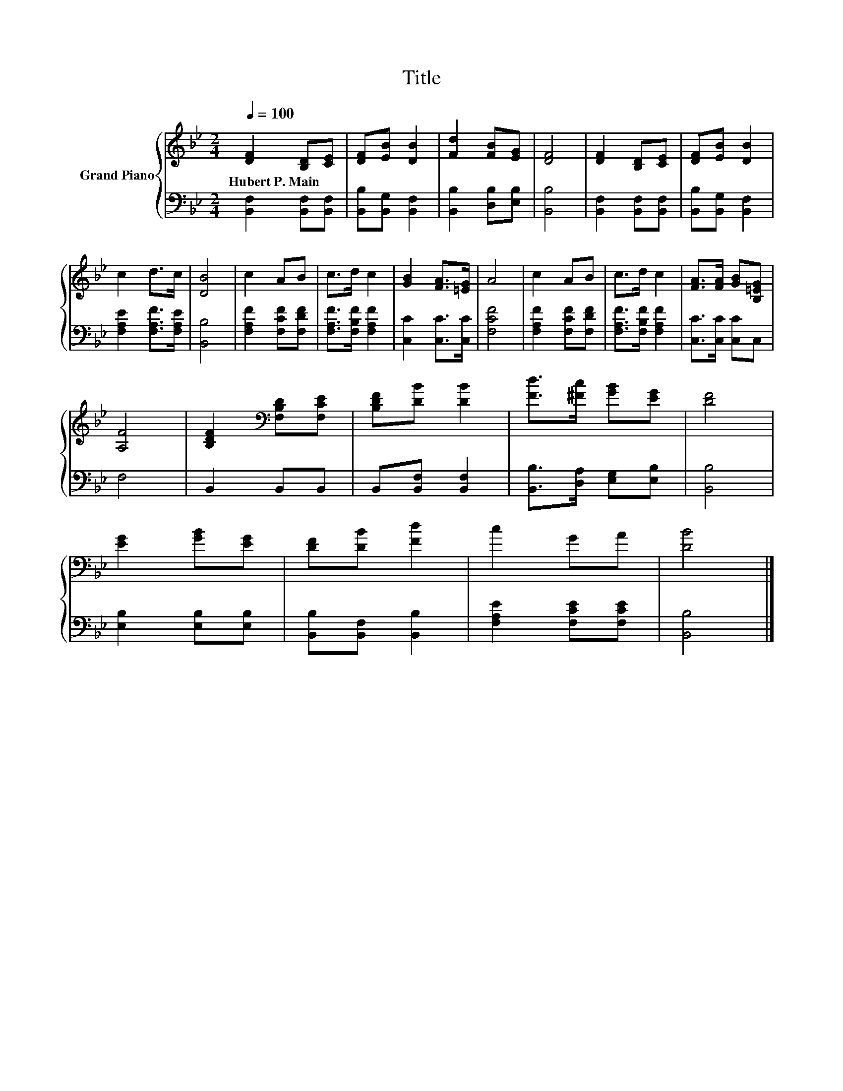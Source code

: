X:1
T:Title
%%score { 1 | 2 }
L:1/8
Q:1/4=100
M:2/4
K:Bb
V:1 treble nm="Grand Piano"
V:2 bass 
V:1
 [DF]2 [B,D][CE] | [DF][EB] [DB]2 | [Fd]2 [FB][EG] | [DF]4 | [DF]2 [B,D][CE] | [DF][EB] [DB]2 | %6
w: Hubert~P.~Main * *||||||
 c2 d>c | [DB]4 | c2 AB | c>d c2 | [GB]2 [FA]>[=EG] | A4 | c2 AB | c>d c2 | [FA]>[FA] [GB][B,=EG] | %15
w: |||||||||
 [A,F]4 | [B,DF]2[K:bass] [F,B,D][F,CE] | [B,DF][DB] [DB]2 | [Fd]>[^Fc] [GB][EG] | [DF]4 | %20
w: |||||
 [EG]2 [GB][EG] | [DF][DB] [Fd]2 | c2 GA | [DB]4 |] %24
w: ||||
V:2
 [B,,F,]2 [B,,F,][B,,F,] | [B,,B,][B,,G,] [B,,F,]2 | [B,,B,]2 [D,B,][E,B,] | [B,,B,]4 | %4
 [B,,F,]2 [B,,F,][B,,F,] | [B,,B,][B,,G,] [B,,F,]2 | [F,A,E]2 [F,A,F]>[F,A,E] | [B,,B,]4 | %8
 [F,A,F]2 [F,CF][F,DF] | [F,A,F]>[F,B,F] [F,A,F]2 | [C,C]2 [C,C]>[C,C] | [F,CF]4 | %12
 [F,A,F]2 [F,CF][F,DF] | [F,A,F]>[F,B,F] [F,A,F]2 | [C,C]>[C,C] [C,C]C, | F,4 | B,,2 B,,B,, | %17
 B,,[B,,F,] [B,,F,]2 | [B,,B,]>[D,A,] [E,G,][E,B,] | [B,,B,]4 | [E,B,]2 [E,B,][E,B,] | %21
 [B,,B,][B,,F,] [B,,B,]2 | [F,A,E]2 [F,CE][F,CE] | [B,,B,]4 |] %24

